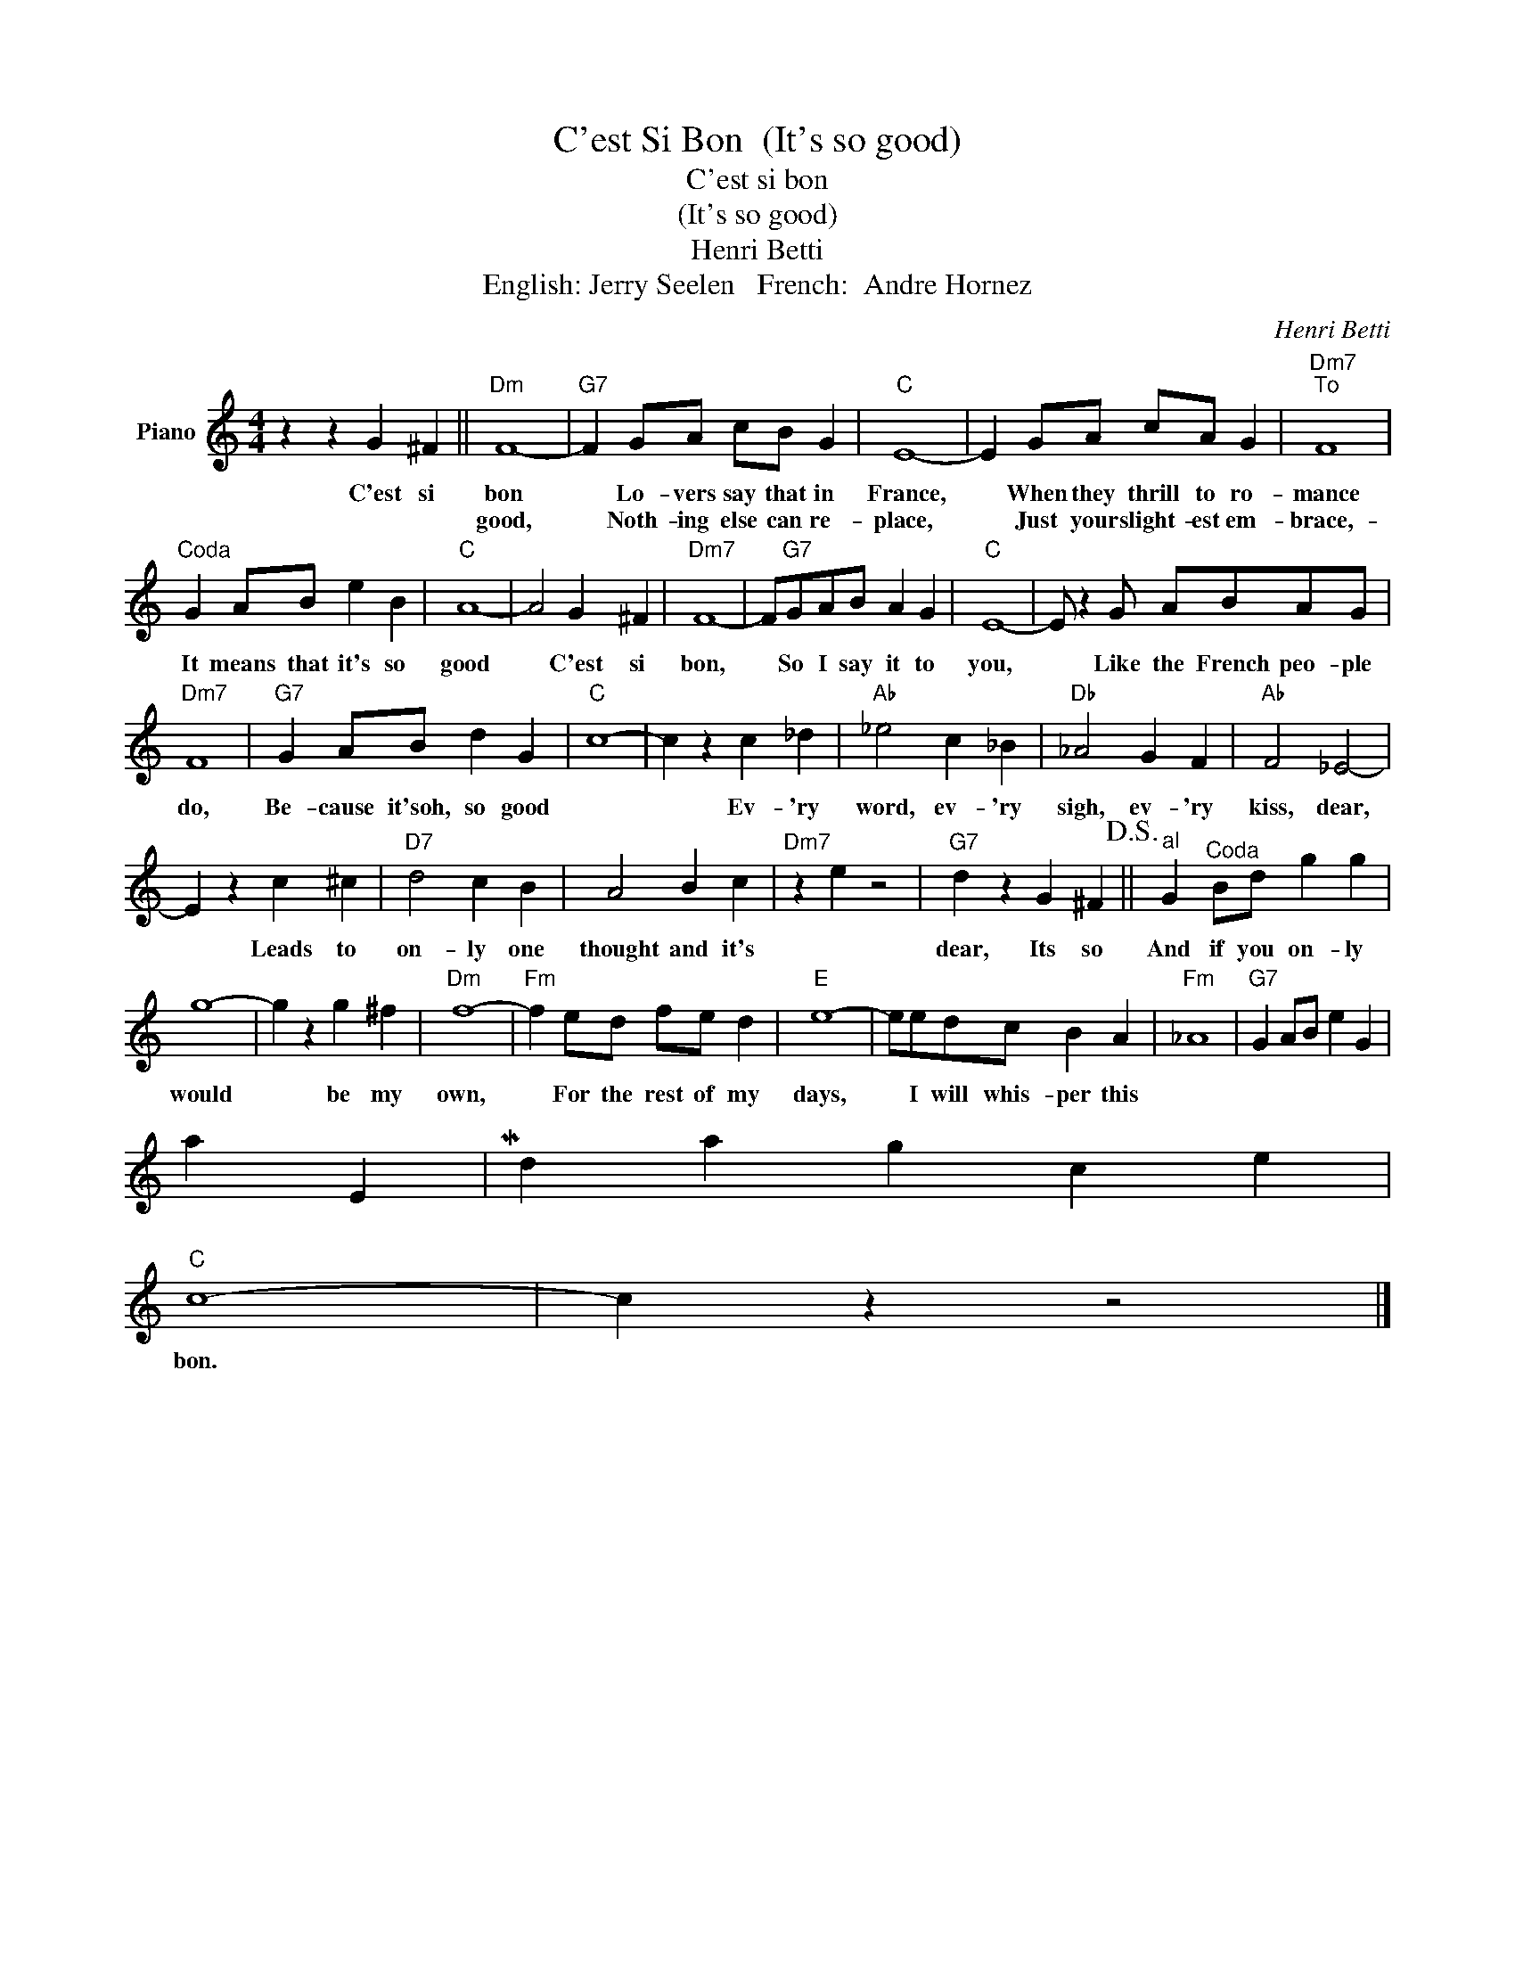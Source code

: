 X:1
T:C'est Si Bon  (It's so good)
T:C'est si bon
T:(It's so good)
T:Henri Betti
T:English: Jerry Seelen   French:  Andre Hornez
C:Henri Betti
Z:All Rights Reserved
L:1/4
M:4/4
K:C
V:1 treble nm="Piano"
%%MIDI program 0
V:1
 z z G ^F ||"Dm" F4- |"G7" F G/A/ c/B/ G |"C" E4- | E G/A/ c/A/ G |"Dm7""^To" F4 | %6
w: C'est si|bon|* Lo- vers say that in|France,|* When they thrill to ro-|mance|
w: |good,|* Noth- ing else can re-|place,|* Just your slight- est em-|brace,-|
"^Coda" G A/B/ e B |"C" A4- | A2 G ^F |"Dm7" F4- | F/"G7"G/A/B/ A G |"C" E4- | E/ z G/ A/B/A/G/ | %13
w: It means that it's so|good|* C'est si|bon,|* So I say it to|you,|* Like the French peo- ple|
w: |||||||
"Dm7" F4 |"G7" G A/B/ d G |"C" c4- | c z c _d |"Ab" _e2 c _B |"Db" _A2 G F |"Ab" F2 _E2- | %20
w: do,|Be- cause it'soh, so good||* Ev- 'ry|word, ev- 'ry|sigh, ev- 'ry|kiss, dear,|
w: |||||||
 E z c ^c |"D7" d2 c B | A2 B c |"Dm7" z e z2 |"G7" d z G ^F!D.S.! ||"^al" G"^Coda" B/d/ g g | %26
w: * Leads to|on- ly one|thought and it's||dear, Its so|And if you on- ly|
w: ||||||
 g4- | g z g ^f |"Dm" f4- |"Fm" f e/d/ f/e/ d |"E" e4- | e/e/d/c/ B A |"Fm" _A4 |"G7" G A/B/ e G | %34
w: would|* be my|own,|* For the rest of my|days,|* I will whis- per this|
phrase,|My dar- ling C'est si|
w: ||||||||
"C" c4- | c z z2 |] %36
w: bon.||
w: ||


